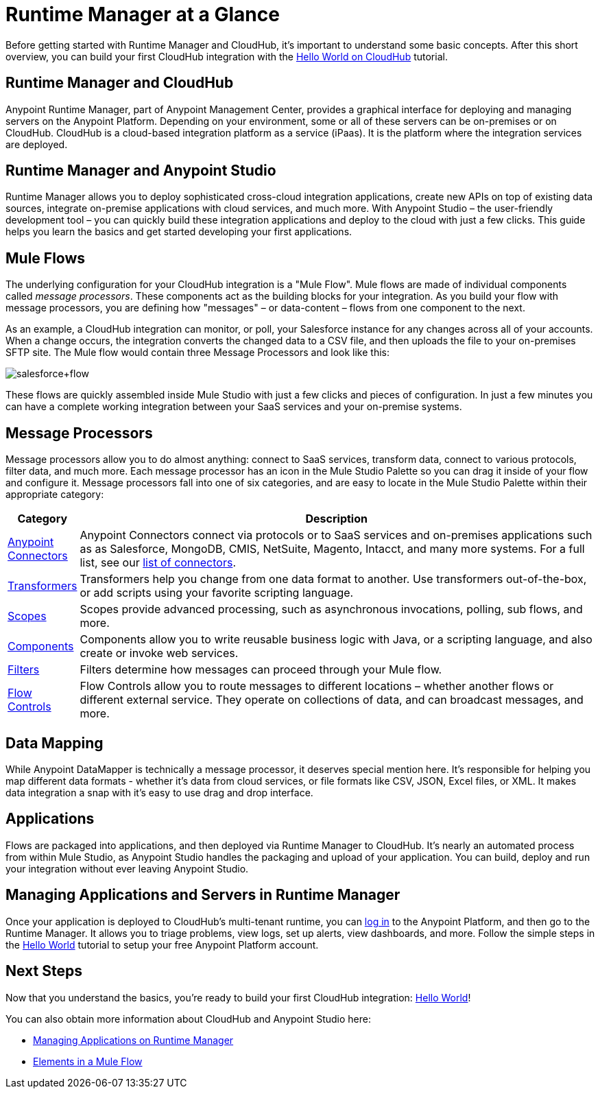 = Runtime Manager at a Glance
:keywords: cloudhub, cloud, api, arm, runtime manager

Before getting started with Runtime Manager and CloudHub, it's important to understand some basic concepts. After this short overview, you can build your first CloudHub integration with the link:/runtime-manager/hello-world-on-cloudhub[Hello World on CloudHub] tutorial.

== Runtime Manager and CloudHub

Anypoint Runtime Manager, part of Anypoint Management Center, provides a graphical interface for deploying and managing servers on the Anypoint Platform. Depending on your environment, some or all of these servers can be on-premises or on CloudHub. CloudHub is a cloud-based integration platform as a service (iPaas). It is the platform where the integration services are deployed.

== Runtime Manager and Anypoint Studio

Runtime Manager allows you to deploy sophisticated cross-cloud integration applications, create new APIs on top of existing data sources, integrate on-premise applications with cloud services, and much more. With Anypoint Studio – the user-friendly development tool – you can quickly build these integration applications and deploy to the cloud with just a few clicks. This guide helps you learn the basics and get started developing your first applications.

== Mule Flows

The underlying configuration for your CloudHub integration is a "Mule Flow". Mule flows are made of individual components called _message processors_. These components act as the building blocks for your integration. As you build your flow with message processors, you are defining how "messages" – or data-content – flows from one component to the next.

As an example, a CloudHub integration can monitor, or poll, your Salesforce instance for any changes across all of your accounts. When a change occurs, the integration converts the changed data to a CSV file, and then uploads the file to your on-premises SFTP site. The Mule flow would contain three Message Processors and look like this:

image:salesforce+flow.png[salesforce+flow]

These flows are quickly assembled inside Mule Studio with just a few clicks and pieces of configuration. In just a few minutes you can have a complete working integration between your SaaS services and your on-premise systems.

== Message Processors

Message processors allow you to do almost anything: connect to SaaS services, transform data, connect to various protocols, filter data, and much more. Each message processor has an icon in the Mule Studio Palette so you can drag it inside of your flow and configure it. Message processors fall into one of six categories, and are easy to locate in the Mule Studio Palette within their appropriate category:

[width="100a",cols="10a,90a",options="header"]
|===
|Category |Description
|link:/mule-user-guide/v/3.7/anypoint-connectors[Anypoint Connectors] |Anypoint Connectors connect via protocols or to SaaS services and on-premises applications such as as Salesforce, MongoDB, CMIS, NetSuite, Magento, Intacct, and many more systems. For a full list, see our link:http://www.mulesoft.org/connectors[list of connectors].
|link:/mule-user-guide/v/3.7/transformers[Transformers] |Transformers help you change from one data format to another. Use transformers out-of-the-box, or add scripts using your favorite scripting language.
|link:/mule-user-guide/v/3.6/scopes[Scopes] |Scopes provide advanced processing, such as asynchronous invocations, polling, sub flows, and more.
|link:/mule-user-guide/v/3.7/components[Components] |Components allow you to write reusable business logic with Java, or a scripting language, and also create or invoke web services.
|link:/mule-user-guide/v/3.6/filters[Filters] |Filters determine how messages can proceed through your Mule flow.
|link:/mule-user-guide/v/3.6/routers[Flow Controls] |Flow Controls allow you to route messages to different locations – whether another flows or different external service. They operate on collections of data, and can broadcast messages, and more.
|===

== Data Mapping

While Anypoint DataMapper is technically a message processor, it deserves special mention here. It's responsible for helping you map different data formats - whether it's data from cloud services, or file formats like CSV, JSON, Excel files, or XML. It makes data integration a snap with it's easy to use drag and drop interface.

== Applications

Flows are packaged into applications, and then deployed via Runtime Manager to CloudHub. It's nearly an automated process from within Mule Studio, as Anypoint Studio handles the packaging and upload of your application. You can build, deploy and run your integration without ever leaving Anypoint Studio.

== Managing Applications and Servers in Runtime Manager

Once your application is deployed to CloudHub's multi-tenant runtime, you can link:http://anypoint.mulesoft.com[log in] to the Anypoint Platform, and then go to the Runtime Manager. It allows you to triage problems, view logs, set up alerts, view dashboards, and more. Follow the simple steps in the link:/runtime-manager/hello-world-on-cloudhub[Hello World] tutorial to setup your free Anypoint Platform account.

== Next Steps

Now that you understand the basics, you're ready to build your first CloudHub integration: link:/runtime-manager/hello-world-on-cloudhub[Hello World]!

You can also obtain more information about CloudHub and Anypoint Studio here:

* link:/runtime-manager/managing-applications-on-runtime-manager[Managing Applications on Runtime Manager]
* link:/mule-fundamentals/v/3.7/elements-in-a-mule-flow[Elements in a Mule Flow]

